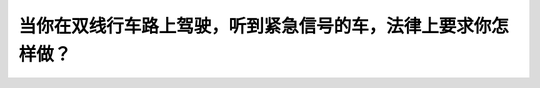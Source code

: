 .. raw:: html

   <div class="question-page">
   <div class="test-name">加拿大安省/多伦多G1驾照笔试题库(交通规则篇)｜带答案解析|2025版</div>

.. meta::
   :description: 当你在双线行车路上驾驶，听到紧急信号的车，法律上要求你怎样做？
   :keywords: 安大略省驾驶知识, 紧急车辆, 安全让行, 法律规定

.. raw:: html

   <div class="question-card">


当你在双线行车路上驾驶，听到紧急信号的车，法律上要求你怎样做？
==============================================================

.. raw:: html

   <hr>

.. raw:: html

   <div id="q2" class="quiz">
       <div class="option" id="q2-A" onclick="selectOption('q2', 'A', false)">
           A. 加速，尽快离开
       </div>
       <div class="option" id="q2-B" onclick="selectOption('q2', 'B', false)">
           B. 打灯号，让驾驶者超越
       </div>
       <div class="option" id="q2-C" onclick="selectOption('q2', 'C', true)">
           C. 尽快驶向路的最右方停下
       </div>
       <div class="option" id="q2-D" onclick="selectOption('q2', 'D', false)">
           D. 保持同一速度行驶
       </div>
       <p id="q2-result" class="result"></p>
   </div>

   <hr>

.. dropdown:: ►|explanation|

   听到紧急信号时，法律要求驾驶者将车辆移到最右侧并停下，以让紧急车辆安全通过。

.. raw:: html

   <div class="nav-buttons">
       <a href="q1.html" class="button">|prev_question|</a>
       <span class="page-indicator">2 / 105</span>
       <a href="q3.html" class="button">|next_question|</a>
   </div>
   </div>

   </div>
